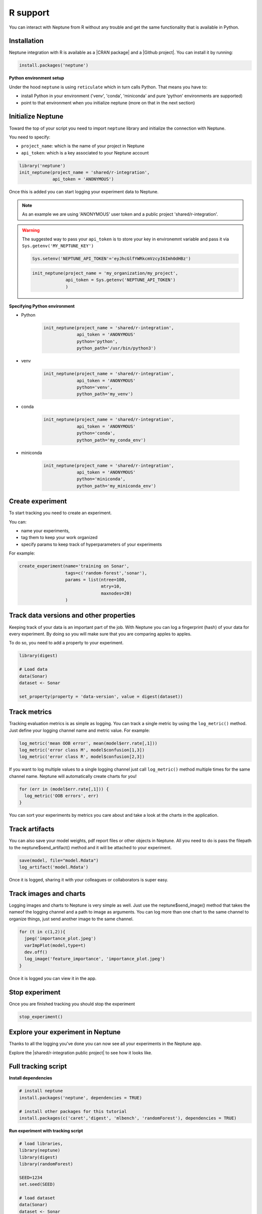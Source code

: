 R support
=========

You can interact with Neptune from R without any trouble and get the same functionality that is available in Python.

Installation
------------

Neptune integration with R is available as a |CRAN package| and a |Github project|.
You can install it by running:

.. code:: R

    install.packages('neptune')

**Python environment setup**

Under the hood ``neptune`` is using ``reticulate`` which in turn calls Python.
That means you have to:

* install Python in your environment ('venv', 'conda', 'miniconda' and pure 'python' environments are supported)
* point to that environment when you initialize neptune (more on that in the next section)

Initialize Neptune
------------------
Toward the top of your script you need to import ``neptune`` library and initialize the connection with Neptune.

You need to specify:

* ``project_name``: which is the name of your project in Neptune
* ``api_token``: which is a key associated to your Neptune account

.. code:: R

    library('neptune')
    init_neptune(project_name = 'shared/r-integration',
                 api_token = 'ANONYMOUS')

Once this is added you can start logging your experiment data to Neptune.

.. note:: As an example we are using 'ANONYMOUS' user token and a public project 'shared/r-integration'.

.. warning:: The suggested way to pass your ``api_token`` is to store your key in environemnt variable and pass it via ``Sys.getenv('MY_NEPTUNE_KEY')``

    .. code:: R

        Sys.setenv('NEPTUNE_API_TOKEN'='eyJhcGlfYWRkcmVzcyI6Imh0dHBz')

    .. code:: R

        init_neptune(project_name = 'my_organization/my_project',
                     api_token = Sys.getenv('NEPTUNE_API_TOKEN')
                     )

**Specifying Python environment**

* Python

    .. code:: R

        init_neptune(project_name = 'shared/r-integration',
                     api_token = 'ANONYMOUS'
                     python='python',
                     python_path='/usr/bin/python3')

* venv

    .. code:: R

        init_neptune(project_name = 'shared/r-integration',
                     api_token = 'ANONYMOUS'
                     python='venv',
                     python_path='my_venv')

* conda

    .. code:: R

        init_neptune(project_name = 'shared/r-integration',
                     api_token = 'ANONYMOUS'
                     python='conda',
                     python_path='my_conda_env')

* miniconda

    .. code:: R

        init_neptune(project_name = 'shared/r-integration',
                     api_token = 'ANONYMOUS'
                     python='miniconda',
                     python_path='my_miniconda_env')

Create experiment
-----------------

To start tracking you need to create an experiment.

You can:

* name your experiments,
* tag them to keep your work organized
* specify params to keep track of hyperparameters of your experiments

For example:

.. code:: R

    create_experiment(name='training on Sonar',
                      tags=c('random-forest','sonar'),
                      params = list(ntree=100,
                                    mtry=10,
                                    maxnodes=20)
                      )

Track data versions and other properties
----------------------------------------
Keeping track of your data is an important part of the job. With Neptune you can log a fingerprint (hash) of your data for every experiment. 
By doing so you will make sure that you are comparing apples to apples.

To do so, you need to add a property to your experiment. 

.. code:: R

    library(digest)

    # Load data
    data(Sonar)
    dataset <- Sonar

    set_property(property = 'data-version', value = digest(dataset))

Track metrics
-------------
Tracking evaluation metrics is as simple as logging. 
You can track a single metric by using the ``log_metric()`` method.
Just define your logging channel name and metric value. 
For example:

.. code:: R

    log_metric('mean OOB error', mean(model$err.rate[,1]))
    log_metric('error class M', model$confusion[1,3])
    log_metric('error class R', model$confusion[2,3])

If you want to log multiple values to a single logging channel just call ``log_metric()`` method multiple times for the same channel name.
Neptune will automatically create charts for you!

.. code:: R

    for (err in (model$err.rate[,1])) {
      log_metric('OOB errors', err)
    }

You can sort your experiments by metrics you care about and take a look at the charts in the application.

Track artifacts
---------------
You can also save your model weights, pdf report files or other objects in Neptune. All you need to do is pass the filepath to the neptune$send_artifact() method and it will be attached to your experiment.

.. code:: R

    save(model, file="model.Rdata")
    log_artifact('model.Rdata')

Once it is logged, sharing it with your colleagues or collaborators is super easy.

Track images and charts
-----------------------
Logging images and charts to Neptune is very simple as well. Just use the neptune$send_image() method that takes the nameof the logging channel and a path to image as arguments. You can log more than one chart to the same channel to organize things, just send another image to the same channel.

.. code:: R

    for (t in c(1,2)){
      jpeg('importance_plot.jpeg')
      varImpPlot(model,type=t)
      dev.off()
      log_image('feature_importance', 'importance_plot.jpeg')
    }

Once it is logged you can view it in the app.

Stop experiment
---------------

Once you are finished tracking you should stop the experiment

.. code:: R

   stop_experiment()

Explore your experiment in Neptune
----------------------------------

Thanks to all the logging you've done you can now see all your experiments in the Neptune app.

Explore the |shared/r-integration public project| to see how it looks like.

.. image:: ../_static/images/r_support/r-integration-tour.gif
   :target: ../_static/images/r_support/r-integration-tour.gif
   :alt: Experiment Tracking in R

Full tracking script
--------------------

**Install dependencies**

.. code:: R

    # install neptune
    install.packages('neptune', dependencies = TRUE)

    # install other packages for this tutorial
    install.packages(c('caret','digest', 'mlbench', 'randomForest'), dependencies = TRUE)

**Run experiment with tracking script**

.. code:: R

    # load libraries,
    library(neptune)
    library(digest)
    library(randomForest)

    SEED=1234
    set.seed(SEED)

    # load dataset
    data(Sonar)
    dataset <- Sonar
    x <- dataset[,1:60]   # predictors
    y <- dataset[,61]     # labels

    # Initialize Neptune
    init_neptune(project_name = 'shared/r-integration',
                 api_token = 'ANONYMOUS',
                 python='miniconda',
                 python_path='py_37'
                 )

    # Start an experiment and track hyperparameters

    params = list(ntree=625,
                  mtry=13,
                  maxnodes=50
                  )

    create_experiment(name='training on Sonar',
                      tags=c('random-forest','sonar'),
                      params = params
    )

    # track data version and SEED
    set_property(property = 'data-version', value = digest(dataset))
    set_property(property = 'seed', value = SEED)

    # train your model
    model <- randomForest(x = x, y = y,
      ntree=params$ntree, mtry = params$mtry, maxnodes = params$maxnodes,
      importance = TRUE
      )

    # Log metrics

    log_metric('mean OOB error', mean(model$err.rate[,1]))
    log_metric('error class M', model$confusion[1,3])
    log_metric('error class R', model$confusion[2,3])

    for (err in (model$err.rate[,1])) {
      log_metric('OOB errors', err)
    }

    # Log artifact
    save(model, file="model.Rdata")
    log_artifact('model.Rdata')

    # Log image
    for (t in c(1,2)){
      jpeg('importance_plot.jpeg')
      varImpPlot(model,type=t)
      dev.off()
      log_image('feature_importance', 'importance_plot.jpeg')
    }

    # Stop Experiment
    stop_experiment()


.. |shared/r-integration public project| raw:: html

    <a href="https://ui.neptune.ai/o/shared/org/r-integration/experiments?viewId=fa3b57a5-77fb-4edb-83fc-505014d3649d" target="_blank">shared/r-integration public project</a>

.. |CRAN package| raw:: html

    <a href="https://cran.r-project.org/web/packages/neptune/index.html" target="_blank">CRAN package</a>

.. |Github project| raw:: html

    <a href="https://github.com/neptune-ai/neptune-r" target="_blank">Github project</a>